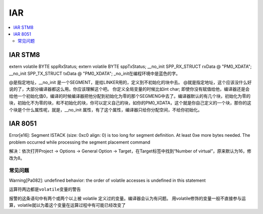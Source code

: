 .. _iar:

IAR
===========

.. contents::
    :local:

IAR STM8
-----------

extern volatile BYTE sppRxStatus;
extern volatile BYTE sppTxStatus;
__no_init SPP_RX_STRUCT rxData @ "PM0_XDATA";
__no_init SPP_TX_STRUCT txData @ "PM0_XDATA";
_no_init在编程环境中是蓝色的字。

@是指定地址，__no_init 是一个SEGMENT，是给LINKER用的，定义到不初始化的块中去。
@就是指定地址，这个应该没什么好说的了，大部分编译器都这么用。你应该理解这个吧。
你定义全局变量的时候比如int char;  即使你没有赋值给他，编译器还是会给他一个初始化值0，编译的时候编译器把他分配到初始化为零的那个SEGMENG中去了。编译器默认的有几个块，初始化为零的块，初始化不为零的块，和不初始化的块，你可以定义自己的块，如你的PM0_XDATA，这个就是你自己定义的一个块，那你的这个块是个什么属性呢，就是，__no_init 属性，有了这个属性，编译器只给你分配空间，不给你初始化。


IAR 8051
-----------
Error[e16]: Segment ISTACK (size: 0xc0 align: 0) is too long for segment definition. At least 0xe more bytes needed. The problem occurred while processing the segment placement command

解决：依次打开Project -> Options -> General Option -> Target，在Target标签中找到“Number of virtual”，原来默认为16，修改为8。

常见问题
~~~~~~~~~

Warning[Pa082]: undefined behavior: the order of volatile accesses is undefined in this statement

``运算符两边都是volatile变量的警告``

报警的这条语句中有两个或两个以上被 volatile 定义过的变量。编译器会认为有问题。
用volatile修饰的变量一般不直接参与运算，volatile就以为着这个变量在运算过程中有可能已经改变了




